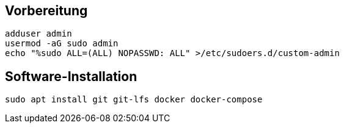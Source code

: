 :source-highlighter: rouge

== Vorbereitung

[source,bash]
----
adduser admin
usermod -aG sudo admin
echo "%sudo ALL=(ALL) NOPASSWD: ALL" >/etc/sudoers.d/custom-admin
----

== Software-Installation
[source,bash]
----
sudo apt install git git-lfs docker docker-compose
----